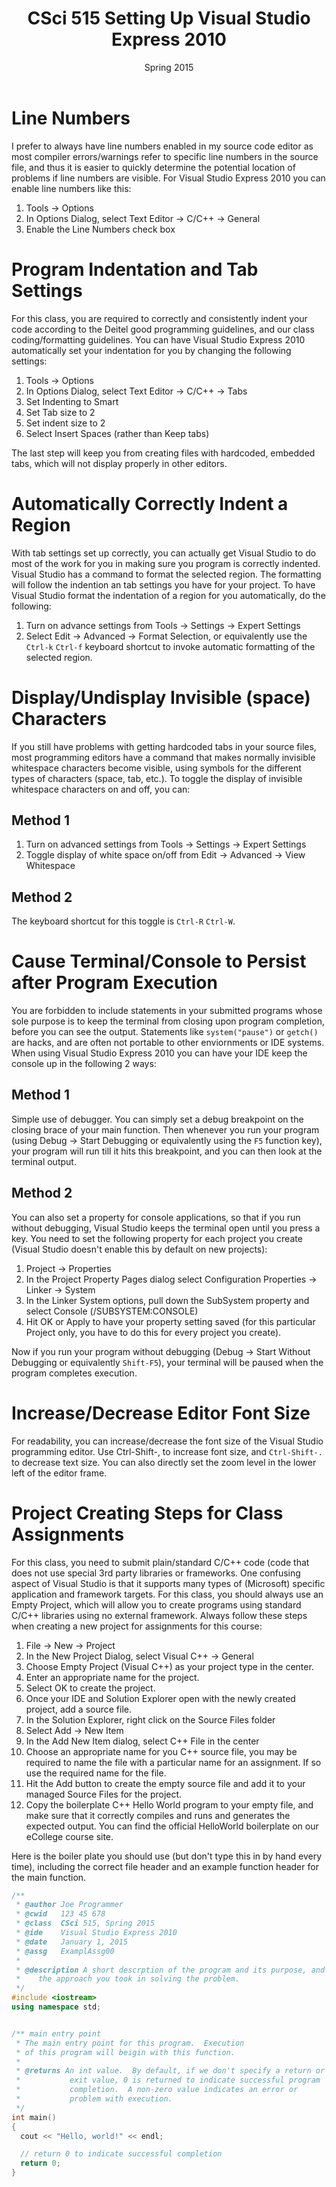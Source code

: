#+TITLE: CSci 515 Setting Up Visual Studio Express 2010
#+Author:
#+Date:      Spring 2015
#+DESCRIPTION: Setting Up Visual Studio Express 2010
#+OPTIONS:   H:4 num:t toc:nil
#+OPTIONS:   TeX:t LaTeX:t skip:nil d:nil todo:nil pri:nil tags:not-in-toc
#+LATEX_HEADER: \usepackage{minted}
#+LATEX_HEADER: \usepackage{array}
#+LATEX_HEADER: \usepackage{color}

* Line Numbers

I prefer to always have line numbers enabled in my source code editor
as most compiler errors/warnings refer to specific line numbers in the
source file, and thus it is easier to quickly determine the potential
location of problems if line numbers are visible.  For Visual Studio
Express 2010 you can enable line numbers like this:

1. Tools $\rightarrow$ Options
2. In Options Dialog, select Text Editor $\rightarrow$ C/C++ $\rightarrow$ General
3. Enable the Line Numbers check box

* Program Indentation and Tab Settings
For this class, you are required to correctly and consistently indent your code according to the
Deitel good programming guidelines, and our class coding/formatting guidelines.  You can have
Visual Studio Express 2010 automatically set your indentation for you by changing the following
settings:

1. Tools $\rightarrow$ Options
2. In Options Dialog, select Text Editor $\rightarrow$ C/C++ $\rightarrow$ Tabs
3. Set Indenting to Smart
4. Set Tab size to 2
5. Set indent size to 2
6. Select Insert Spaces (rather than Keep tabs)

The last step will keep you from creating files with hardcoded,
embedded tabs, which will not display properly in other editors.

* Automatically Correctly Indent a Region
With tab settings set up correctly, you can actually get Visual Studio
to do most of the work for you in making sure you program is correctly
indented.  Visual Studio has a command to format the selected region.
The formatting will follow the indention an tab settings you have for
your project.  To have Visual Studio format the indentation of a region
for you automatically, do the following:

1. Turn on advance settings from Tools $\rightarrow$ Settings
   $\rightarrow$ Expert Settings
2. Select Edit $\rightarrow$ Advanced $\rightarrow$ Format Selection,
   or equivalently use the ~Ctrl-k~ ~Ctrl-f~ keyboard shortcut to
   invoke automatic formatting of the selected region.

* Display/Undisplay Invisible (space) Characters
If you still have problems with getting hardcoded tabs in your source
files, most programming editors have a command that makes normally
invisible whitespace characters become visible, using symbols for the
different types of characters (space, tab, etc.).  To toggle the
display of invisible whitespace characters on and off, you can:

** Method 1
1. Turn on advanced settings from Tools $\rightarrow$ Settings $\rightarrow$ Expert Settings
2. Toggle display of white space on/off from Edit $\rightarrow$ Advanced $\rightarrow$ View Whitespace

** Method 2
The keyboard shortcut for this toggle is ~Ctrl-R~ ~Ctrl-W~.

* Cause Terminal/Console to Persist after Program Execution
You are forbidden to include statements in your submitted programs
whose sole purpose is to keep the terminal from closing upon program
completion, before you can see the output.  Statements like
~system("pause")~ or ~getch()~ are hacks, and are often not portable
to other enviornments or IDE systems.  When using Visual Studio Express 2010
you can have your IDE keep the console up in the following 2 ways:

** Method 1
Simple use of debugger.  You can simply set a debug breakpoint on the
closing brace of your main function.  Then whenever you run your
program (using Debug $\rightarrow$ Start Debugging or equivalently
using the ~F5~ function key), your program will run till it hits this
breakpoint, and you can then look at the terminal output.

** Method 2
You can also set a property for console applications, so that if you
run without debugging, Visual Studio keeps the terminal open until
you press a key.  You need to set the following property for each
project you create (Visual Studio doesn't enable this by default
on new projects):

1. Project $\rightarrow$ Properties
2. In the Project Property Pages dialog select Configuration Properties $\rightarrow$ Linker $\rightarrow$ System
3. In the Linker System options, pull down the SubSystem property and select Console (/SUBSYSTEM:CONSOLE)
4. Hit OK or Apply to have your property setting saved (for this particular Project only, you have to do this for every project you create).

Now if you run your program without debugging (Debug $\rightarrow$ Start
Without Debugging or equivalently ~Shift-F5~), your terminal will be
paused when the program completes execution.

* Increase/Decrease Editor Font Size
For readability, you can increase/decrease the font size of the Visual
Studio programming editor. Use Ctrl-Shift-, to increase font size,
and ~Ctrl-Shift-.~ to decrease text size.  You can also directly set
the zoom level in the lower left of the editor frame.

* Project Creating Steps for Class Assignments
For this class, you need to submit plain/standard C/C++ code (code that does not use special 3rd party libraries
or frameworks.  One confusing aspect of Visual Studio is that it supports many types of (Microsoft) specific
application and framework targets.  For this class, you should always use an Empty Project, which will allow
you to create programs using standard C/C++ libraries using no external framework.  Always follow these
steps when creating a new project for assignments for this course:

1. File $\rightarrow$ New $\rightarrow$ Project
2. In the New Project Dialog, select Visual C++ $\rightarrow$ General
3. Choose Empty Project (Visual C++) as your project type in the center.
4. Enter an appropriate name for the project.
5. Select OK to create the project.
6. Once your IDE and Solution Explorer open with the newly created project, add a source file.
7. In the Solution Explorer, right click on the Source Files folder
8. Select Add $\rightarrow$ New Item
9. In the Add New Item dialog, select C++ File in the center
10. Choose an appropriate name for you C++ source file, you may be required to name the file with a particular name for an assignment.  If so use the required name for the file.
11. Hit the Add button to create the empty source file and add it to your managed Source Files for the project.
12. Copy the boilerplate C++ Hello World program to your empty file, and make sure that it correctly compiles and runs and generates the expected output.  You can find the official HelloWorld boilerplate on our eCollege course site.

Here is the boiler plate you should use (but don't type this in by hand every time), including the correct file
header and an example function header for the main function.

#+begin_src cpp :includes <iostream> :exports both
/**
 * @author Joe Programmer
 * @cwid   123 45 678
 * @class  CSci 515, Spring 2015
 * @ide    Visual Studio Express 2010
 * @date   January 1, 2015
 * @assg   ExamplAssg00
 *
 * @description A short descrption of the program and its purpose, and
 *    the approach you took in solving the problem.
 */
#include <iostream>
using namespace std;


/** main entry point
 * The main entry point for this program.  Execution
 * of this program will beigin with this function.
 *
 * @returns An int value.  By default, if we don't specify a return or
 *           exit value, 0 is returned to indicate successful program
 *           completion.  A non-zero value indicates an error or
 *           problem with execution.
 */
int main()
{
  cout << "Hello, world!" << endl;

  // return 0 to indicate successful completion
  return 0;
}
#+end_src
